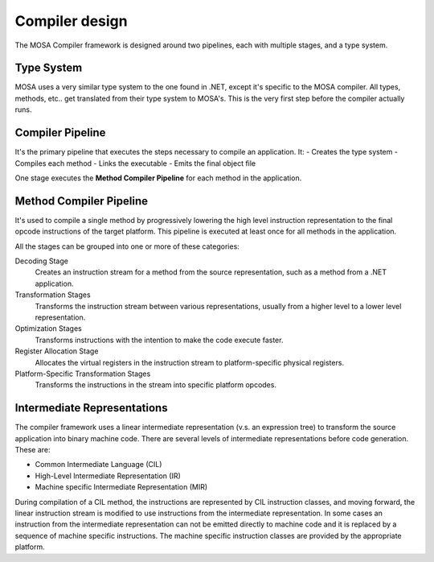 ###############
Compiler design
###############

The MOSA Compiler framework is designed around two pipelines, each with multiple stages, and a type system.

Type System
-----------

MOSA uses a very similar type system to the one found in .NET, except it's specific to the MOSA compiler. All types,
methods, etc.. get translated from their type system to MOSA's. This is the very first step before the compiler actually
runs.

Compiler Pipeline
-----------------

It's the primary pipeline that executes the steps necessary to compile an application. It:
- Creates the type system
- Compiles each method
- Links the executable
- Emits the final object file

One stage executes the **Method Compiler Pipeline** for each method in the application.

Method Compiler Pipeline
------------------------

It's used to compile a single method by progressively lowering the high level instruction representation to the final
opcode instructions of the target platform. This pipeline is executed at least once for all methods in the application.

All the stages can be grouped into one or more of these categories:

Decoding Stage
	Creates an instruction stream for a method from the source representation, such as a method from a .NET application.

Transformation Stages
	Transforms the instruction stream between various representations, usually from a higher level to a lower level
	representation.

Optimization Stages
	Transforms instructions with the intention to make the code execute faster.

Register Allocation Stage
	Allocates the virtual registers in the instruction stream to platform-specific physical registers.

Platform-Specific Transformation Stages
	Transforms the instructions in the stream into specific platform opcodes.

Intermediate Representations
----------------------------

The compiler framework uses a linear intermediate representation (v.s. an expression tree) to transform the source
application into binary machine code. There are several levels of intermediate representations before code generation.
These are:

- Common Intermediate Language (CIL)
- High-Level Intermediate Representation (IR)
- Machine specific Intermediate Representation (MIR)

During compilation of a CIL method, the instructions are represented by CIL instruction classes, and moving forward, the
linear instruction stream is modified to use instructions from the intermediate representation. In some cases an
instruction from the intermediate representation can not be emitted directly to machine code and it is replaced by a
sequence of machine specific instructions. The machine specific instruction classes are provided by the appropriate
platform.
